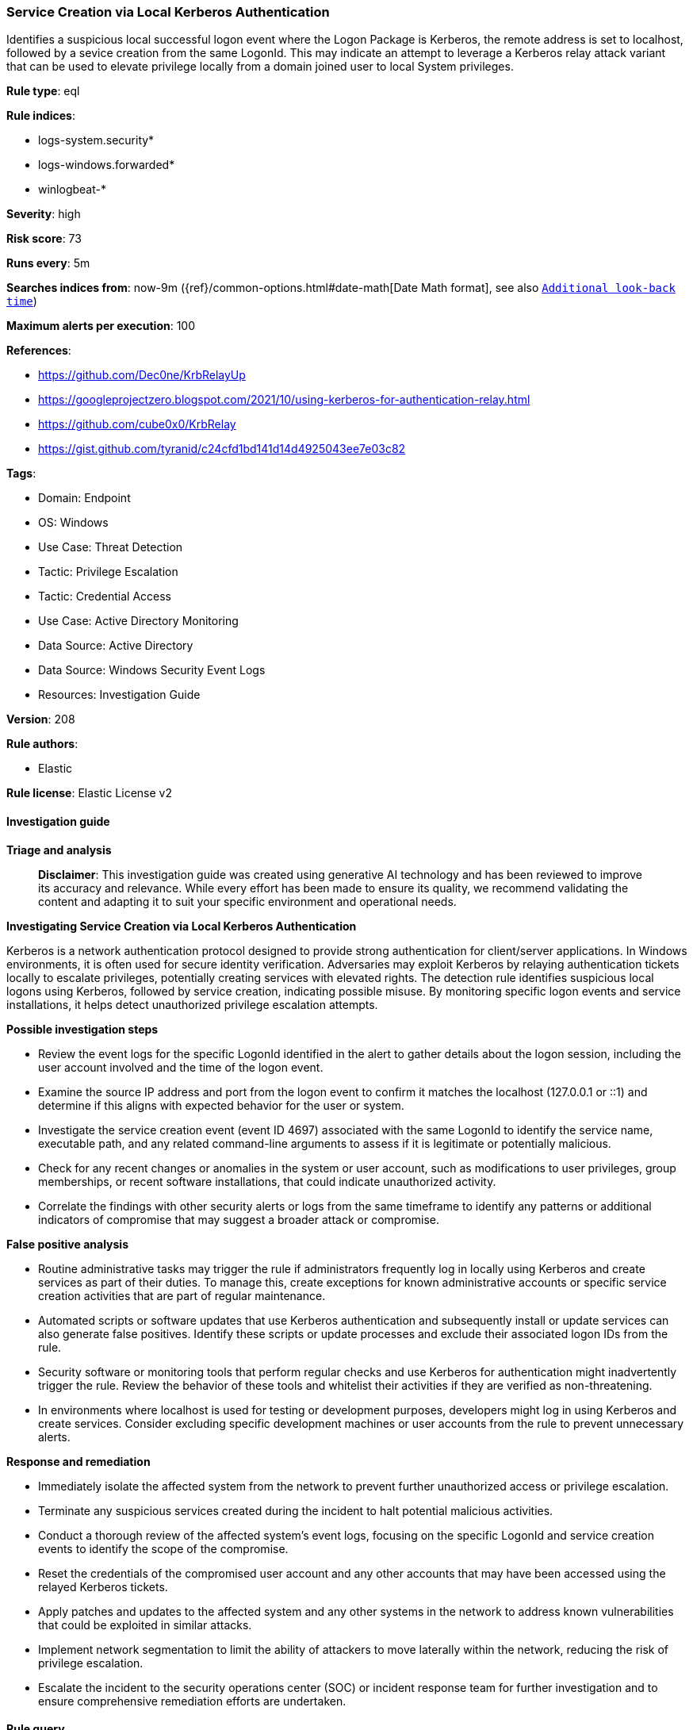 [[prebuilt-rule-8-15-18-service-creation-via-local-kerberos-authentication]]
=== Service Creation via Local Kerberos Authentication

Identifies a suspicious local successful logon event where the Logon Package is Kerberos, the remote address is set to localhost, followed by a sevice creation from the same LogonId. This may indicate an attempt to leverage a Kerberos relay attack variant that can be used to elevate privilege locally from a domain joined user to local System privileges.

*Rule type*: eql

*Rule indices*: 

* logs-system.security*
* logs-windows.forwarded*
* winlogbeat-*

*Severity*: high

*Risk score*: 73

*Runs every*: 5m

*Searches indices from*: now-9m ({ref}/common-options.html#date-math[Date Math format], see also <<rule-schedule, `Additional look-back time`>>)

*Maximum alerts per execution*: 100

*References*: 

* https://github.com/Dec0ne/KrbRelayUp
* https://googleprojectzero.blogspot.com/2021/10/using-kerberos-for-authentication-relay.html
* https://github.com/cube0x0/KrbRelay
* https://gist.github.com/tyranid/c24cfd1bd141d14d4925043ee7e03c82

*Tags*: 

* Domain: Endpoint
* OS: Windows
* Use Case: Threat Detection
* Tactic: Privilege Escalation
* Tactic: Credential Access
* Use Case: Active Directory Monitoring
* Data Source: Active Directory
* Data Source: Windows Security Event Logs
* Resources: Investigation Guide

*Version*: 208

*Rule authors*: 

* Elastic

*Rule license*: Elastic License v2


==== Investigation guide



*Triage and analysis*


> **Disclaimer**:
> This investigation guide was created using generative AI technology and has been reviewed to improve its accuracy and relevance. While every effort has been made to ensure its quality, we recommend validating the content and adapting it to suit your specific environment and operational needs.


*Investigating Service Creation via Local Kerberos Authentication*


Kerberos is a network authentication protocol designed to provide strong authentication for client/server applications. In Windows environments, it is often used for secure identity verification. Adversaries may exploit Kerberos by relaying authentication tickets locally to escalate privileges, potentially creating services with elevated rights. The detection rule identifies suspicious local logons using Kerberos, followed by service creation, indicating possible misuse. By monitoring specific logon events and service installations, it helps detect unauthorized privilege escalation attempts.


*Possible investigation steps*


- Review the event logs for the specific LogonId identified in the alert to gather details about the logon session, including the user account involved and the time of the logon event.
- Examine the source IP address and port from the logon event to confirm it matches the localhost (127.0.0.1 or ::1) and determine if this aligns with expected behavior for the user or system.
- Investigate the service creation event (event ID 4697) associated with the same LogonId to identify the service name, executable path, and any related command-line arguments to assess if it is legitimate or potentially malicious.
- Check for any recent changes or anomalies in the system or user account, such as modifications to user privileges, group memberships, or recent software installations, that could indicate unauthorized activity.
- Correlate the findings with other security alerts or logs from the same timeframe to identify any patterns or additional indicators of compromise that may suggest a broader attack or compromise.


*False positive analysis*


- Routine administrative tasks may trigger the rule if administrators frequently log in locally using Kerberos and create services as part of their duties. To manage this, create exceptions for known administrative accounts or specific service creation activities that are part of regular maintenance.
- Automated scripts or software updates that use Kerberos authentication and subsequently install or update services can also generate false positives. Identify these scripts or update processes and exclude their associated logon IDs from the rule.
- Security software or monitoring tools that perform regular checks and use Kerberos for authentication might inadvertently trigger the rule. Review the behavior of these tools and whitelist their activities if they are verified as non-threatening.
- In environments where localhost is used for testing or development purposes, developers might log in using Kerberos and create services. Consider excluding specific development machines or user accounts from the rule to prevent unnecessary alerts.


*Response and remediation*


- Immediately isolate the affected system from the network to prevent further unauthorized access or privilege escalation.
- Terminate any suspicious services created during the incident to halt potential malicious activities.
- Conduct a thorough review of the affected system's event logs, focusing on the specific LogonId and service creation events to identify the scope of the compromise.
- Reset the credentials of the compromised user account and any other accounts that may have been accessed using the relayed Kerberos tickets.
- Apply patches and updates to the affected system and any other systems in the network to address known vulnerabilities that could be exploited in similar attacks.
- Implement network segmentation to limit the ability of attackers to move laterally within the network, reducing the risk of privilege escalation.
- Escalate the incident to the security operations center (SOC) or incident response team for further investigation and to ensure comprehensive remediation efforts are undertaken.

==== Rule query


[source, js]
----------------------------------
sequence by winlog.computer_name with maxspan=5m
 [authentication where

  /* event 4624 need to be logged */
  event.action == "logged-in" and event.outcome == "success" and

  /* authenticate locally using relayed kerberos Ticket */
  winlog.event_data.AuthenticationPackageName :"Kerberos" and winlog.logon.type == "Network" and
  cidrmatch(source.ip, "127.0.0.0/8", "::1") and source.port > 0] by winlog.event_data.TargetLogonId

  [any where
   /* event 4697 need to be logged */
   event.action : "service-installed"] by winlog.event_data.SubjectLogonId

----------------------------------

*Framework*: MITRE ATT&CK^TM^

* Tactic:
** Name: Privilege Escalation
** ID: TA0004
** Reference URL: https://attack.mitre.org/tactics/TA0004/
* Technique:
** Name: Create or Modify System Process
** ID: T1543
** Reference URL: https://attack.mitre.org/techniques/T1543/
* Sub-technique:
** Name: Windows Service
** ID: T1543.003
** Reference URL: https://attack.mitre.org/techniques/T1543/003/
* Tactic:
** Name: Credential Access
** ID: TA0006
** Reference URL: https://attack.mitre.org/tactics/TA0006/
* Technique:
** Name: Steal or Forge Kerberos Tickets
** ID: T1558
** Reference URL: https://attack.mitre.org/techniques/T1558/
